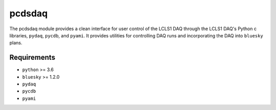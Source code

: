 =======
pcdsdaq
=======
.. image:: https://travis-ci.org/pcdshub/pcdsdaq.svg?branch=master
   :target: https://travis-ci.org/pcdshub/pcdsdaq
   :alt: Build Status
.. image:: https://codecov.io/gh/pcdshub/pcdsdaq/branch/master/graph/badge.svg
   :target: https://codecov.io/gh/pcdshub/pcdsdaq
   :alt: Code Coverage

The pcdsdaq module provides a clean interface for user control of the LCLS1
DAQ through the LCLS1 DAQ's Python c libraries, ``pydaq``, ``pycdb``, and
``pyami``. It provides utilities for controlling DAQ runs and incorporating
the DAQ into ``bluesky`` plans.

Requirements
------------

- ``python`` >= 3.6
- ``bluesky`` >= 1.2.0
- ``pydaq``
- ``pycdb``
- ``pyami``

